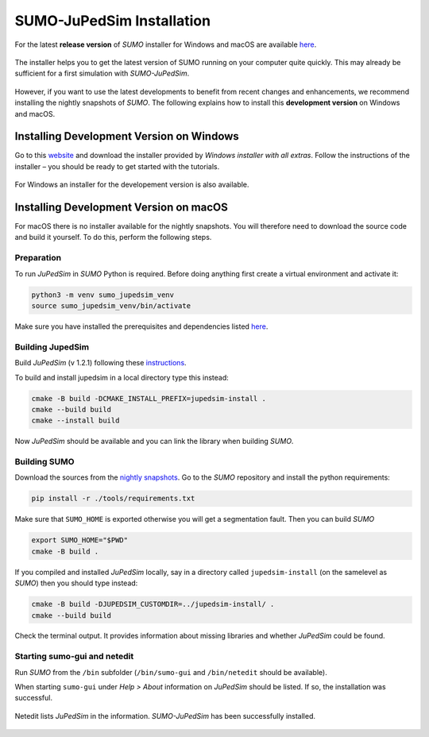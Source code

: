 ==========================
SUMO-JuPedSim Installation
==========================

For the latest **release version** of *SUMO* installer for Windows and macOS are available `here <https://sumo.dlr.de/docs/Installing/index.html>`__.

.. figure:: /_static/coupling/install/Installer.png
    :width: 80%
    :align: center
    :alt: Installer for *SUMO-JuPedSim*

    The installer helps you to get the latest version of SUMO running on your computer quite quickly. This may already be sufficient for a first simulation with *SUMO-JuPedSim*.

However, if you want to use the latest developments to benefit from recent changes and enhancements, we recommend installing the nightly snapshots of *SUMO*. 
The following explains how to install this **development version** on Windows and macOS.

Installing Development Version on Windows
=========================================

Go to this `website <https://sumo.dlr.de/docs/Downloads.php#nightly_snapshots>`__ and download the installer provided by *Windows installer with all extras*. 
Follow the instructions of the installer – you should be ready to get started with the tutorials.

.. figure:: /_static/coupling/install/Installer_nightly.png
    :width: 100%
    :align: center
    :alt: Installer for the development version

    For Windows an installer for the developement version is also available.



Installing Development Version on macOS
=======================================

For macOS there is no installer available for the nightly snapshots. 
You will therefore need to download the source code and build it yourself. 
To do this, perform the following steps.

Preparation
^^^^^^^^^^^

To run *JuPedSim* in *SUMO* Python is required.
Before doing anything first create a virtual environment and activate it:

.. code:: console

    python3 -m venv sumo_jupedsim_venv
    source sumo_jupedsim_venv/bin/activate

Make sure you have installed the prerequisites and dependencies listed `here <https://sumo.dlr.de/docs/Installing/MacOS_Build.html#the_homebrew_approach>`__.

Building JupedSim
^^^^^^^^^^^^^^^^^

Build *JuPedSim* (v 1.2.1) following these `instructions <https://sumo.dlr.de/docs/Installing/Linux_Build.html#how_to_build_jupedsim_and_then_build_sumo_with_jupedsim>`__.

To build and install jupedsim in a local directory type this instead:

.. code:: console

    cmake -B build -DCMAKE_INSTALL_PREFIX=jupedsim-install .
    cmake --build build
    cmake --install build

Now *JuPedSim* should be available and you can link the library when building *SUMO*.

Building SUMO
^^^^^^^^^^^^^

Download the sources from the `nightly snapshots <https://sumo.dlr.de/docs/Downloads.php#nightly_snapshots>`__.
Go to the *SUMO* repository and install the python requirements:

.. code:: console

    pip install -r ./tools/requirements.txt

Make sure that ``SUMO_HOME`` is exported otherwise you will get a segmentation fault.
Then you can build *SUMO*

.. code:: console

    export SUMO_HOME="$PWD"
    cmake -B build .

If you compiled and installed *JuPedSim* locally, say in a directory called ``jupedsim-install`` (on the samelevel as *SUMO*) then you should type instead:

.. code:: console

    cmake -B build -DJUPEDSIM_CUSTOMDIR=../jupedsim-install/ .
    cmake --build build

Check the terminal output. It provides information about missing libraries and whether *JuPedSim* could be found.

Starting sumo-gui and netedit
^^^^^^^^^^^^^^^^^^^^^^^^^^^^^

Run *SUMO* from the ``/bin`` subfolder (``/bin/sumo-gui`` and ``/bin/netedit`` should be available). 

When starting ``sumo-gui`` under *Help > About* information on *JuPedSim* should be listed. If so, the installation was successful.

.. figure:: /_static/coupling/install/Netedit.png
    :width: 100%
    :align: center
    :alt: Netedit with information about *JuPedSim*

    Netedit lists *JuPedSim* in the information. *SUMO-JuPedSim* has been successfully installed.
